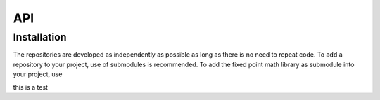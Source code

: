 API
===

.. autosummary::
   :toctree: generated

.. _recordobjects:

Installation
------------

The repositories are developed as independently as possible as long as there is no need to repeat code. To add a repository to your project, use of submodules is recommended. To add the fixed point math library as submodule into your project, use

.. code-block:: vhdl
    procedure create_multiplier (
        signal multiplier : inout multiplier_record);
        
    procedure multiply_and_get_result (
        signal multiplier : inout multiplier_record;
        radix : natural range 0 to output_word_bit_width;
        signal result : out integer;
        left, right : integer) ; 
        
    procedure multiply (
        signal multiplier : inout multiplier_record;
        data_a : in integer;
        data_b : in integer);
        
    function get_multiplier_result (
        multiplier : multiplier_record;
        radix : natural range 0 to output_word_bit_width) 
    return integer ;
    
    function multiplier_is_ready (
        multiplier : multiplier_record)
    return boolean;
   
this is a test
